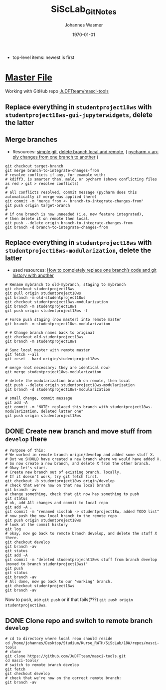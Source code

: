 #+OPTIONS: ':nil *:t -:t ::t <:t H:3 \n:nil ^:t arch:headline author:t
#+OPTIONS: broken-links:nil c:nil creator:nil d:(not "LOGBOOK") date:t e:t
#+OPTIONS: email:nil f:t inline:t num:t p:nil pri:nil prop:nil stat:t tags:t
#+OPTIONS: tasks:t tex:t timestamp:t title:t toc:t todo:t |:t
#+TITLE: SiScLab_Git_Notes
#+DATE: <2018-11-14 Wed>
#+AUTHOR: Johannes Wasmer
#+EMAIL: johannes@joe-9470m
#+LANGUAGE: en
#+SELECT_TAGS: export
#+EXCLUDE_TAGS: noexport
#+CREATOR: Emacs 25.2.2 (Org mode 9.1.13)

#+LATEX_CLASS: article
#+LATEX_CLASS_OPTIONS:
#+LATEX_HEADER:
#+LATEX_HEADER_EXTRA:
#+DESCRIPTION:
#+KEYWORDS:
#+SUBTITLE:
#+LATEX_COMPILER: pdflatex
#+DATE: \today

- top-level items: newest is first
* [[file:SiScLab_Notes.org][Master File]]
Working with GitHub repo [[https://github.com/JuDFTteam/masci-tools][JuDFTteam/masci-tools]]
** Replace everything in =studentproject18ws= with =studentproject18ws-gui-jupyterwidgets=, delete the latter
** Merge branches
- Resources: [[http://rogerdudler.github.io/git-guide/][simple git]], [[https://stackoverflow.com/a/2003515][delete branch local and remote]], ( [[https://www.jetbrains.com/help/pycharm/apply-changes-from-one-branch-to-another.html][pycharm > apply
  changes from one branch to another]] )

#+BEGIN_SRC shell
  git checkout target-branch
  git merge branch-to-integrate-changes-from
  # resolve conflicts if any, for example with:
  # kdiff3, is smarter than, meld, or pycharm (shows conflicting files as red > git > resolve conflicts)
  #
  # all conflicts resolved, commit message (pycharm does this automatically if merge was applied there)
  git commit -m "merge from <- branch-to-integrate-changes-from"
  git push origin target-branch
  #
  # if one branch is now unneeded (i.e. new feature integrated),
  # then delete it on remote then local.
  git push --delete origin branch-to-integrate-changes-from
  git branch -d branch-to-integrate-changes-from
#+END_SRC

** Replace everything in =studentproject18ws= with =studentproject18ws-modularization=, delete the latter
- used resources: [[https://www.nickang.com/replace-git-branch-code/][How to completely replace one branch’s code and git history with another]]

#+BEGIN_SRC shell
# Rename mybranch to old-mybranch, staging to mybranch
git checkout studentproject18ws
git pull origin studentproject18ws
git branch -m old-studentproject18ws
git checkout studentproject18ws-modularization 
git branch -m studentproject18ws
git push origin studentproject18ws -f

# Force push staging (now master) into remote master
git branch -m studentproject18ws-modularization

# # Change branch names back to original
git checkout old-studentproject18ws 
git branch -m studentproject18ws

# Sync local master with remote master
git fetch --all
git reset --hard origin/studentproject18ws

# merge (not necessary: they are identical now)
git merge studentproject18ws-modularization 

# delete the modularization branch on remote, then local
git push --delete origin studentproject18ws-modularization 
git branch -d studentproject18ws-modularization 

# small change, commit message
git add -A
git commit -m "NOTE: replaced this branch with studentproject18ws-modularization, deleted latter one"
git push origin studentproject18ws 
#+END_SRC



** DONE Create new branch and move stuff from =develop= there
   CLOSED: [2018-11-15 Thu 23:30]
#+BEGIN_SRC shell
# Purpose of this:
# We worked in remote branch origin/develop and added some stuff X.
# But we SHOULD have created a new branch where we would have added X.
# So now create a new branch, and delete X from the other branch.
# Okay let's start.
# Create new branch out of existing branch, locally.
# If it doesn't work, try git fetch first.
git checkout -b studentproject18ws origin/develop
# check that we're now on that new local branch
git branch -av
# change something, check that git now has something to push
git status
# ok, add All changes and commit to local repo
git add -A .
git commit -m "renamed sisclab -> studentproject18w, added TODO list"
# now push the new local branch to the remote repo
git push origin studentproject18ws
# look at the commit history
git log
# okay, now go back to remote branch develop, and delete the stuff X there.
git checkout develop
git branch -av
git status
git add -A
git commit -m "deleted studentprojecht18ws stuff from branch develop (moved to branch studentproject18ws)"
git push
git status
git branch -av
# All done, now go back to our 'working' branch.
git checkout studentproject18ws
git branch -av
#+END_SRC

Now to push, use =git push= or if that fails(???) =git push origin
studentproject18ws=.

** DONE Clone repo and switch to remote branch =develop=
   CLOSED: [2018-11-14 Wed 16:01]
#+BEGIN_SRC shell
# cd to directory where local repo should reside
cd /home/johannes/Desktop/Studium/Kurse_RWTH/SiScLab/18W/repos/masci-tools
# clone
git clone https://github.com/JuDFTteam/masci-tools.git
cd masci-tools/
# switch to remote branch develop
git fetch
git checkout develop
# check that we're now on the correct remote branch:
git branch -av
#+END_SRC

#+RESULTS:
| *                      | develop | 42b6d83       | added       | bonddos.hdf | plot | tool |     0 | could | be    | moved | to  | new    | folder |
| master                 | 6afe02d | Add           | pytest-cov  | dependency  |      |      |       |       |       |       |     |        |        |
| remotes/origin/HEAD    | ->      | origin/master |             |             |      |      |       |       |       |       |     |        |        |
| remotes/origin/develop | 42b6d83 | added         | bonddos.hdf | plot        | tool |    0 | could | be    | moved | to    | new | folder |        |
| remotes/origin/master  | 6afe02d | Add           | pytest-cov  | dependency  |      |      |       |       |       |       |     |        |        |

